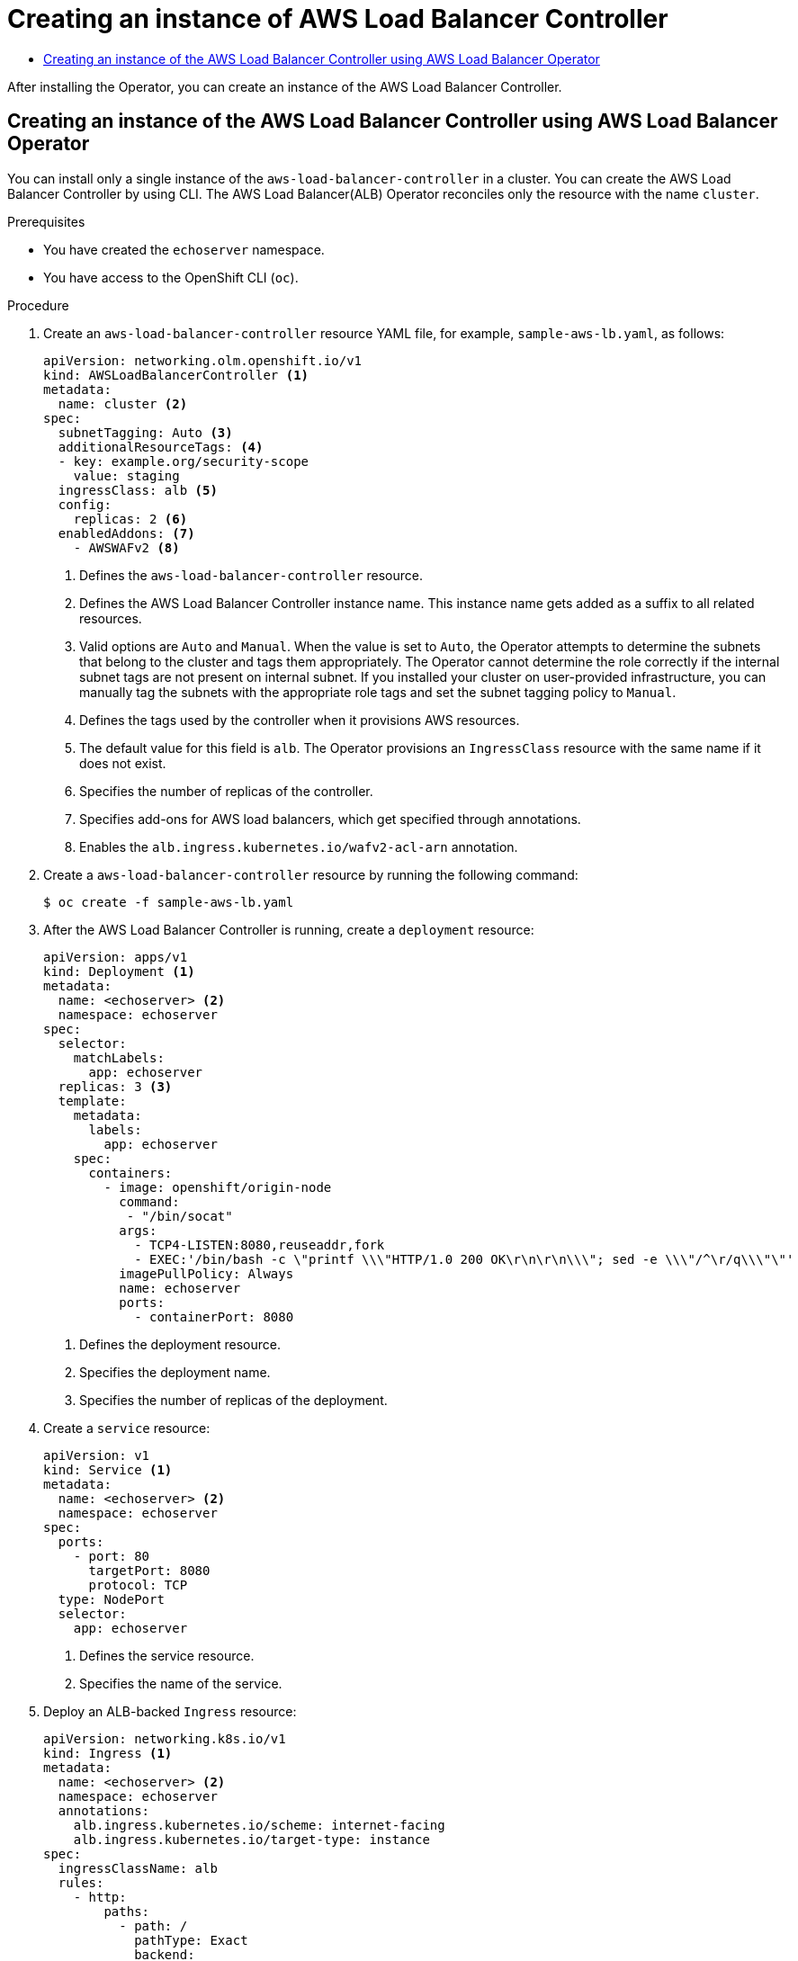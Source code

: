 :_mod-docs-content-type: ASSEMBLY
[id="nw-create-instance-aws-load-balancer"]
= Creating an instance of AWS Load Balancer Controller
// The {product-title} attribute provides the context-sensitive name of the relevant OpenShift distribution, for example, "OpenShift Container Platform" or "OKD". The {product-version} attribute provides the product version relative to the distribution, for example "4.9".
// {product-title} and {product-version} are parsed when AsciiBinder queries the _distro_map.yml file in relation to the base branch of a pull request.
// See https://github.com/openshift/openshift-docs/blob/main/contributing_to_docs/doc_guidelines.adoc#product-name-and-version for more information on this topic.
// Other common attributes are defined in the following lines:
:data-uri:
:icons:
:experimental:
:toc: macro
:toc-title:
:imagesdir: images
:prewrap!:
:op-system-first: Red Hat Enterprise Linux CoreOS (RHCOS)
:op-system: RHCOS
:op-system-lowercase: rhcos
:op-system-base: RHEL
:op-system-base-full: Red Hat Enterprise Linux (RHEL)
:op-system-version: 8.x
:tsb-name: Template Service Broker
:kebab: image:kebab.png[title="Options menu"]
:rh-openstack-first: Red Hat OpenStack Platform (RHOSP)
:rh-openstack: RHOSP
:ai-full: Assisted Installer
:ai-version: 2.3
:cluster-manager-first: Red Hat OpenShift Cluster Manager
:cluster-manager: OpenShift Cluster Manager
:cluster-manager-url: link:https://console.redhat.com/openshift[OpenShift Cluster Manager Hybrid Cloud Console]
:cluster-manager-url-pull: link:https://console.redhat.com/openshift/install/pull-secret[pull secret from the Red Hat OpenShift Cluster Manager]
:insights-advisor-url: link:https://console.redhat.com/openshift/insights/advisor/[Insights Advisor]
:hybrid-console: Red Hat Hybrid Cloud Console
:hybrid-console-second: Hybrid Cloud Console
:oadp-first: OpenShift API for Data Protection (OADP)
:oadp-full: OpenShift API for Data Protection
:oc-first: pass:quotes[OpenShift CLI (`oc`)]
:product-registry: OpenShift image registry
:rh-storage-first: Red Hat OpenShift Data Foundation
:rh-storage: OpenShift Data Foundation
:rh-rhacm-first: Red Hat Advanced Cluster Management (RHACM)
:rh-rhacm: RHACM
:rh-rhacm-version: 2.8
:sandboxed-containers-first: OpenShift sandboxed containers
:sandboxed-containers-operator: OpenShift sandboxed containers Operator
:sandboxed-containers-version: 1.3
:sandboxed-containers-version-z: 1.3.3
:sandboxed-containers-legacy-version: 1.3.2
:cert-manager-operator: cert-manager Operator for Red Hat OpenShift
:secondary-scheduler-operator-full: Secondary Scheduler Operator for Red Hat OpenShift
:secondary-scheduler-operator: Secondary Scheduler Operator
// Backup and restore
:velero-domain: velero.io
:velero-version: 1.11
:launch: image:app-launcher.png[title="Application Launcher"]
:mtc-short: MTC
:mtc-full: Migration Toolkit for Containers
:mtc-version: 1.8
:mtc-version-z: 1.8.0
// builds (Valid only in 4.11 and later)
:builds-v2title: Builds for Red Hat OpenShift
:builds-v2shortname: OpenShift Builds v2
:builds-v1shortname: OpenShift Builds v1
//gitops
:gitops-title: Red Hat OpenShift GitOps
:gitops-shortname: GitOps
:gitops-ver: 1.1
:rh-app-icon: image:red-hat-applications-menu-icon.jpg[title="Red Hat applications"]
//pipelines
:pipelines-title: Red Hat OpenShift Pipelines
:pipelines-shortname: OpenShift Pipelines
:pipelines-ver: pipelines-1.12
:pipelines-version-number: 1.12
:tekton-chains: Tekton Chains
:tekton-hub: Tekton Hub
:artifact-hub: Artifact Hub
:pac: Pipelines as Code
//odo
:odo-title: odo
//OpenShift Kubernetes Engine
:oke: OpenShift Kubernetes Engine
//OpenShift Platform Plus
:opp: OpenShift Platform Plus
//openshift virtualization (cnv)
:VirtProductName: OpenShift Virtualization
:VirtVersion: 4.14
:KubeVirtVersion: v0.59.0
:HCOVersion: 4.14.0
:CNVNamespace: openshift-cnv
:CNVOperatorDisplayName: OpenShift Virtualization Operator
:CNVSubscriptionSpecSource: redhat-operators
:CNVSubscriptionSpecName: kubevirt-hyperconverged
:delete: image:delete.png[title="Delete"]
//distributed tracing
:DTProductName: Red Hat OpenShift distributed tracing platform
:DTShortName: distributed tracing platform
:DTProductVersion: 2.9
:JaegerName: Red Hat OpenShift distributed tracing platform (Jaeger)
:JaegerShortName: distributed tracing platform (Jaeger)
:JaegerVersion: 1.47.0
:OTELName: Red Hat OpenShift distributed tracing data collection
:OTELShortName: distributed tracing data collection
:OTELOperator: Red Hat OpenShift distributed tracing data collection Operator
:OTELVersion: 0.81.0
:TempoName: Red Hat OpenShift distributed tracing platform (Tempo)
:TempoShortName: distributed tracing platform (Tempo)
:TempoOperator: Tempo Operator
:TempoVersion: 2.1.1
//logging
:logging-title: logging subsystem for Red Hat OpenShift
:logging-title-uc: Logging subsystem for Red Hat OpenShift
:logging: logging subsystem
:logging-uc: Logging subsystem
//serverless
:ServerlessProductName: OpenShift Serverless
:ServerlessProductShortName: Serverless
:ServerlessOperatorName: OpenShift Serverless Operator
:FunctionsProductName: OpenShift Serverless Functions
//service mesh v2
:product-dedicated: Red Hat OpenShift Dedicated
:product-rosa: Red Hat OpenShift Service on AWS
:SMProductName: Red Hat OpenShift Service Mesh
:SMProductShortName: Service Mesh
:SMProductVersion: 2.4.4
:MaistraVersion: 2.4
//Service Mesh v1
:SMProductVersion1x: 1.1.18.2
//Windows containers
:productwinc: Red Hat OpenShift support for Windows Containers
// Red Hat Quay Container Security Operator
:rhq-cso: Red Hat Quay Container Security Operator
// Red Hat Quay
:quay: Red Hat Quay
:sno: single-node OpenShift
:sno-caps: Single-node OpenShift
//TALO and Redfish events Operators
:cgu-operator-first: Topology Aware Lifecycle Manager (TALM)
:cgu-operator-full: Topology Aware Lifecycle Manager
:cgu-operator: TALM
:redfish-operator: Bare Metal Event Relay
//Formerly known as CodeReady Containers and CodeReady Workspaces
:openshift-local-productname: Red Hat OpenShift Local
:openshift-dev-spaces-productname: Red Hat OpenShift Dev Spaces
// Factory-precaching-cli tool
:factory-prestaging-tool: factory-precaching-cli tool
:factory-prestaging-tool-caps: Factory-precaching-cli tool
:openshift-networking: Red Hat OpenShift Networking
// TODO - this probably needs to be different for OKD
//ifdef::openshift-origin[]
//:openshift-networking: OKD Networking
//endif::[]
// logical volume manager storage
:lvms-first: Logical volume manager storage (LVM Storage)
:lvms: LVM Storage
//Operator SDK version
:osdk_ver: 1.31.0
//Operator SDK version that shipped with the previous OCP 4.x release
:osdk_ver_n1: 1.28.0
//Next-gen (OCP 4.14+) Operator Lifecycle Manager, aka "v1"
:olmv1: OLM 1.0
:olmv1-first: Operator Lifecycle Manager (OLM) 1.0
:ztp-first: GitOps Zero Touch Provisioning (ZTP)
:ztp: GitOps ZTP
:3no: three-node OpenShift
:3no-caps: Three-node OpenShift
:run-once-operator: Run Once Duration Override Operator
// Web terminal
:web-terminal-op: Web Terminal Operator
:devworkspace-op: DevWorkspace Operator
:secrets-store-driver: Secrets Store CSI driver
:secrets-store-operator: Secrets Store CSI Driver Operator
//AWS STS
:sts-first: Security Token Service (STS)
:sts-full: Security Token Service
:sts-short: STS
//Cloud provider names
//AWS
:aws-first: Amazon Web Services (AWS)
:aws-full: Amazon Web Services
:aws-short: AWS
//GCP
:gcp-first: Google Cloud Platform (GCP)
:gcp-full: Google Cloud Platform
:gcp-short: GCP
//alibaba cloud
:alibaba: Alibaba Cloud
// IBM Cloud VPC
:ibmcloudVPCProductName: IBM Cloud VPC
:ibmcloudVPCRegProductName: IBM(R) Cloud VPC
// IBM Cloud
:ibm-cloud-bm: IBM Cloud Bare Metal (Classic)
:ibm-cloud-bm-reg: IBM Cloud(R) Bare Metal (Classic)
// IBM Power
:ibmpowerProductName: IBM Power
:ibmpowerRegProductName: IBM(R) Power
// IBM zSystems
:ibmzProductName: IBM Z
:ibmzRegProductName: IBM(R) Z
:linuxoneProductName: IBM(R) LinuxONE
//Azure
:azure-full: Microsoft Azure
:azure-short: Azure
//vSphere
:vmw-full: VMware vSphere
:vmw-short: vSphere
//Oracle
:oci-first: Oracle(R) Cloud Infrastructure
:oci: OCI
:ocvs-first: Oracle(R) Cloud VMware Solution (OCVS)
:ocvs: OCVS
:context: create-instance-aws-load-balancer

toc::[]

After installing the Operator, you can create an instance of the AWS Load Balancer Controller.

:leveloffset: +1

// Module included in the following assemblies:
//
// * networking/aws_load_balancer_operator/create-instance-aws-load-balancer-controller.adoc

:_mod-docs-content-type: PROCEDURE
[id="nw-creating-instance-aws-load-balancer-controller_{context}"]
= Creating an instance of the AWS Load Balancer Controller using AWS Load Balancer Operator

You can install only a single instance of the `aws-load-balancer-controller` in a cluster. You can create the AWS Load Balancer Controller by using CLI. The AWS Load Balancer(ALB) Operator reconciles only the resource with the name `cluster`.

.Prerequisites

* You have created the `echoserver` namespace.
* You have access to the OpenShift CLI (`oc`).

.Procedure

. Create an `aws-load-balancer-controller` resource YAML file, for example, `sample-aws-lb.yaml`, as follows:
+
[source,yaml]
----
apiVersion: networking.olm.openshift.io/v1
kind: AWSLoadBalancerController <1>
metadata:
  name: cluster <2>
spec:
  subnetTagging: Auto <3>
  additionalResourceTags: <4>
  - key: example.org/security-scope
    value: staging
  ingressClass: alb <5>
  config:
    replicas: 2 <6>
  enabledAddons: <7>
    - AWSWAFv2 <8>
----
<1> Defines the `aws-load-balancer-controller` resource.
<2> Defines the AWS Load Balancer Controller instance name. This instance name gets added as a suffix to all related resources.
<3> Valid options are `Auto` and `Manual`. When the value is set to `Auto`, the Operator attempts to determine the subnets that belong to the cluster and tags them appropriately. The Operator cannot determine the role correctly if the internal subnet tags are not present on internal subnet. If you installed your cluster on user-provided infrastructure, you can manually tag the subnets with the appropriate role tags and set the subnet tagging policy to `Manual`.
<4> Defines the tags used by the controller when it provisions AWS resources.
<5> The default value for this field is `alb`. The Operator provisions an `IngressClass` resource with the same name if it does not exist.
<6> Specifies the number of replicas of the controller.
<7> Specifies add-ons for AWS load balancers, which get specified through annotations.
<8> Enables the `alb.ingress.kubernetes.io/wafv2-acl-arn` annotation.

. Create a `aws-load-balancer-controller` resource by running the following command:
+
[source,terminal]
----
$ oc create -f sample-aws-lb.yaml
----

. After the AWS Load Balancer Controller is running, create a `deployment` resource:
+
[source,yaml]
----
apiVersion: apps/v1
kind: Deployment <1>
metadata:
  name: <echoserver> <2>
  namespace: echoserver
spec:
  selector:
    matchLabels:
      app: echoserver
  replicas: 3 <3>
  template:
    metadata:
      labels:
        app: echoserver
    spec:
      containers:
        - image: openshift/origin-node
          command:
           - "/bin/socat"
          args:
            - TCP4-LISTEN:8080,reuseaddr,fork
            - EXEC:'/bin/bash -c \"printf \\\"HTTP/1.0 200 OK\r\n\r\n\\\"; sed -e \\\"/^\r/q\\\"\"'
          imagePullPolicy: Always
          name: echoserver
          ports:
            - containerPort: 8080
----
<1> Defines the deployment resource.
<2> Specifies the deployment name.
<3> Specifies the number of replicas of the deployment.

. Create a `service` resource:
+
[source,yaml]
----
apiVersion: v1
kind: Service <1>
metadata:
  name: <echoserver> <2>
  namespace: echoserver
spec:
  ports:
    - port: 80
      targetPort: 8080
      protocol: TCP
  type: NodePort
  selector:
    app: echoserver
----
<1> Defines the service resource.
<2> Specifies the name of the service.

. Deploy an ALB-backed `Ingress` resource:
+
[source,yaml]
----
apiVersion: networking.k8s.io/v1
kind: Ingress <1>
metadata:
  name: <echoserver> <2>
  namespace: echoserver
  annotations:
    alb.ingress.kubernetes.io/scheme: internet-facing
    alb.ingress.kubernetes.io/target-type: instance
spec:
  ingressClassName: alb
  rules:
    - http:
        paths:
          - path: /
            pathType: Exact
            backend:
              service:
                name: <echoserver> <3>
                port:
                  number: 80
----
<1> Defines the ingress resource.
<2> Specifies the name of the ingress resource.
<3> Specifies the name of the service resource.

.Verification

* Verify the status of the `Ingress` resource to show the host of the provisioned AWS Load Balancer (ALB) by running the following command:
+
[source,terminal]
----
$ HOST=$(oc get ingress -n echoserver echoserver --template='{{(index .status.loadBalancer.ingress 0).hostname}}')
----

* Verify the status of the provisioned AWS Load Balancer (ALB) host by running the following command:
+
[source,terminal]
----
$ curl $HOST
----

:leveloffset!:

//# includes=_attributes/common-attributes,modules/creating-instance-aws-load-balancer-controller
